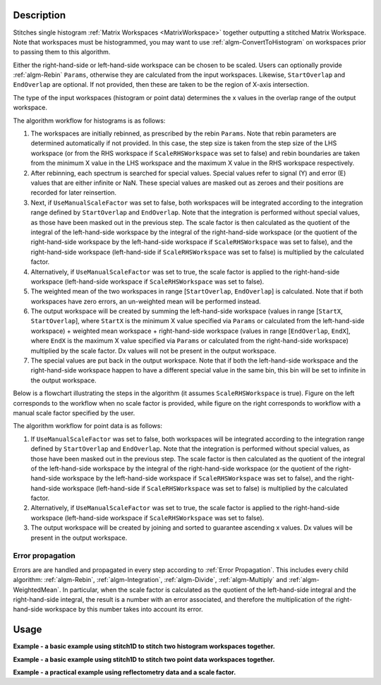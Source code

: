 .. algorithm::

.. summary::

.. relatedalgorithms::

.. properties::

Description
-----------

Stitches single histogram :ref:`Matrix Workspaces <MatrixWorkspace>`
together outputting a stitched Matrix Workspace. Note that workspaces must be histogrammed, you may
want to use :ref:`algm-ConvertToHistogram` on workspaces prior to passing them to this algorithm.

Either the right-hand-side or left-hand-side workspace can be chosen to be scaled.
Users can optionally provide :ref:`algm-Rebin` :literal:`Params`, otherwise they are calculated from the input workspaces.
Likewise, :literal:`StartOverlap` and :literal:`EndOverlap` are optional. If not provided, then these
are taken to be the region of X-axis intersection.

The type of the input workspaces (histogram or point data) determines the x values in the overlap range of the output workspace.

The algorithm workflow for histograms is as follows:

#. The workspaces are initially rebinned, as prescribed by the rebin :literal:`Params`. Note that
   rebin parameters are determined automatically if not provided. In this case, the step size is
   taken from the step size of the LHS workspace (or from the RHS workspace if :literal:`ScaleRHSWorkspace`
   was set to false) and rebin boundaries are taken from the minimum X value in the LHS workspace
   and the maximum X value in the RHS workspace respectively.
#. After rebinning, each spectrum is searched for special values. Special values refer to signal
   (Y) and error (E) values that are either infinite or NaN. These special values are masked out
   as zeroes and their positions are recorded for later reinsertion.
#. Next, if :literal:`UseManualScaleFactor` was set to false, both workspaces will be integrated
   according to the integration range defined by :literal:`StartOverlap` and :literal:`EndOverlap`.
   Note that the integration is performed without special values, as those have been masked out
   in the previous step. The scale factor is then calculated as the quotient of the integral of
   the left-hand-side workspace by the integral of the right-hand-side workspace (or the quotient
   of the right-hand-side workspace by the left-hand-side workspace if :literal:`ScaleRHSWorkspace`
   was set to false), and the right-hand-side workspace (left-hand-side if :literal:`ScaleRHSWorkspace`
   was set to false) is multiplied by the calculated factor.
#. Alternatively, if :literal:`UseManualScaleFactor` was set to true, the scale factor is applied
   to the right-hand-side workspace (left-hand-side workspace if :literal:`ScaleRHSWorkspace` was
   set to false).
#. The weighted mean of the two workspaces in range [:literal:`StartOverlap`, :literal:`EndOverlap`]
   is calculated. Note that if both workspaces have zero errors, an un-weighted mean will be
   performed instead.
#. The output workspace will be created by summing the left-hand-side workspace (values in range
   [:literal:`StartX`, :literal:`StartOverlap`], where :literal:`StartX` is the minimum X value
   specified via :literal:`Params` or calculated from the left-hand-side workspace) + weighted
   mean workspace + right-hand-side workspace (values in range [:literal:`EndOverlap`, :literal:`EndX`],
   where :literal:`EndX` is the maximum X value specified via :literal:`Params` or calculated
   from the right-hand-side workspace) multiplied by the scale factor.
   Dx values will not be present in the output workspace.
#. The special values are put back in the output workspace. Note that if both the left-hand-side
   workspace and the right-hand-side workspace happen to have a different special value in the same bin, this
   bin will be set to infinite in the output workspace.

Below is a flowchart illustrating the steps in the algorithm (it assumes :literal:`ScaleRHSWorkspace`
is true). Figure on the left corresponds
to the workflow when no scale factor is provided, while figure on the right corresponds to
workflow with a manual scale factor specified by the user.

.. diagram:: Stitch1D-v3.dot

The algorithm workflow for point data is as follows:

#. If :literal:`UseManualScaleFactor` was set to false, both workspaces will be integrated
   according to the integration range defined by :literal:`StartOverlap` and :literal:`EndOverlap`.
   Note that the integration is performed without special values, as those have been masked out
   in the previous step. The scale factor is then calculated as the quotient of the integral of
   the left-hand-side workspace by the integral of the right-hand-side workspace (or the quotient
   of the right-hand-side workspace by the left-hand-side workspace if :literal:`ScaleRHSWorkspace`
   was set to false), and the right-hand-side workspace (left-hand-side if :literal:`ScaleRHSWorkspace`
   was set to false) is multiplied by the calculated factor.
#. Alternatively, if :literal:`UseManualScaleFactor` was set to true, the scale factor is applied
   to the right-hand-side workspace (left-hand-side workspace if :literal:`ScaleRHSWorkspace` was
   set to false).
#. The output workspace will be created by joining and sorted to guarantee ascending x values.
   Dx values will be present in the output workspace.

Error propagation
#################

Errors are are handled and propagated in every step according to :ref:`Error Propagation`. This
includes every child algorithm: :ref:`algm-Rebin`, :ref:`algm-Integration`, :ref:`algm-Divide`,
:ref:`algm-Multiply` and :ref:`algm-WeightedMean`. In particular, when the scale factor is calculated
as the quotient of the left-hand-side integral and the right-hand-side integral, the result is
a number with an error associated, and therefore the multiplication of the right-hand-side
workspace by this number takes into account its error.

Usage
-----
**Example - a basic example using stitch1D to stitch two histogram workspaces together.**

.. plot::
   :include-source:

   from mantid.simpleapi import *
   import matplotlib.pyplot as plt
   import numpy as np

   def gaussian(x, mu, sigma):
     """Creates a Gaussian peak centered on mu and with width sigma."""
     return (1/ sigma * np.sqrt(2 * np.pi)) * np.exp( - (x-mu)**2  / (2*sigma**2))

   # create two histograms with a single peak in each one
   x1 = np.arange(-1, 1, 0.02)
   x2 = np.arange(0.4, 1.6, 0.02)
   ws1 = CreateWorkspace(UnitX="1/q", DataX=x1, DataY=gaussian(x1[:-1], 0, 0.1)+1)
   ws2 = CreateWorkspace(UnitX="1/q", DataX=x2, DataY=gaussian(x2[:-1], 1, 0.05)+1)

   # stitch the histograms together
   stitched, scale = Stitch1D(LHSWorkspace=ws1, RHSWorkspace=ws2, StartOverlap=0.4, EndOverlap=0.6, Params=0.02)

   # plot the individual workspaces alongside the stitched one
   fig, axs = plt.subplots(nrows=1, ncols=2, subplot_kw={'projection':'mantid'})

   axs[0].plot(mtd['ws1'], wkspIndex=0, label='ws1')
   axs[0].plot(mtd['ws2'], wkspIndex=0, label='ws2')
   axs[0].legend()
   axs[1].plot(mtd['stitched'], wkspIndex=0, color='k', label='stitched')
   axs[1].legend()

   # uncomment the following line to show the plot window
   #fig.show()

**Example - a basic example using stitch1D to stitch two point data workspaces together.**

.. plot::
   :include-source:

   from mantid.simpleapi import *
   import matplotlib.pyplot as plt
   import numpy as np

   def gaussian(x, mu, sigma):
     """Creates a Gaussian peak centered on mu and with width sigma."""
     return (1/ sigma * np.sqrt(2 * np.pi)) * np.exp( - (x-mu)**2  / (2*sigma**2))

   # create two histograms with a single peak in each one
   x1 = np.arange(-1, 1, 0.02)
   x2 = np.arange(0.4, 1.6, 0.02)
   ws1 = CreateWorkspace(UnitX="1/q", DataX=x1, DataY=gaussian(x1, 0, 0.1)+1)
   ws2 = CreateWorkspace(UnitX="1/q", DataX=x2, DataY=gaussian(x2, 1, 0.05)+1)

   # stitch the histograms together
   stitched, scale = Stitch1D(LHSWorkspace=ws1, RHSWorkspace=ws2, StartOverlap=0.4, EndOverlap=0.6)

   # plot the individual workspaces alongside the stitched one
   fig, axs = plt.subplots(nrows=1, ncols=2, subplot_kw={'projection':'mantid'})

   axs[0].plot(mtd['ws1'], wkspIndex=0, label='ws1')
   axs[0].plot(mtd['ws2'], wkspIndex=0, label='ws2')
   axs[0].legend()
   axs[1].plot(mtd['stitched'], wkspIndex=0, color='k', marker='.', ls='', label='stitched')
   axs[1].legend()

   # uncomment the following line to show the plot window
   #fig.show()

**Example - a practical example using reflectometry data and a scale factor.**

.. plot::
   :include-source:

   from mantid.simpleapi import *
   import matplotlib.pyplot as plt

   trans1 = Load('INTER00013463')
   trans2 = Load('INTER00013464')

   trans1_wav = CreateTransmissionWorkspaceAuto(trans1)
   trans2_wav = CreateTransmissionWorkspaceAuto(trans2)

   stitched_wav, y = Stitch1D(trans1_wav, trans2_wav, UseManualScaleFactor=True, ManualScaleFactor=0.85)

   # plot the individual and stitched workspaces next to each other
   fig, axs = plt.subplots(nrows=1, ncols=2, subplot_kw={'projection':'mantid'})

   axs[0].plot(trans1_wav, wkspIndex=0, label=str(trans1_wav))
   axs[0].plot(trans2_wav, wkspIndex=0, label=str(trans2_wav))
   axs[0].legend()
   # use same y scale on both plots
   ylimits = axs[0].get_ylim()
   axs[1].plot(stitched_wav, wkspIndex=0, color='k', label='stitched')
   axs[1].legend()
   axs[1].set_ylim(ylimits)

   # uncomment the following line to show the plot window
   #fig.show()

.. categories::

.. sourcelink::
    :filename: Stitch1D
